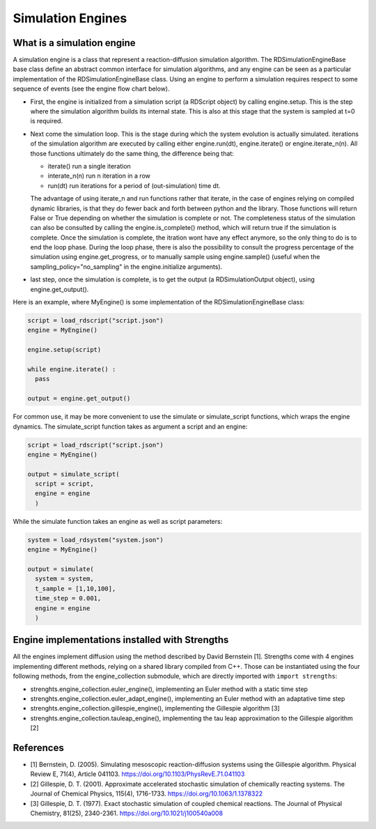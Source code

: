 Simulation Engines
==================

What is a simulation engine
---------------------------

A simulation engine is a class that represent a reaction-diffusion simulation algorithm.
The RDSimulationEngineBase base class define an abstract common interface for simulation algorithms,
and any engine can be seen as a particular implementation of the RDSimulationEngineBase class.
Using an engine to perform a simulation requires respect to some sequence of events (see the engine flow chart below).

.. image:: engine_chart.png
  :align: center

* First, the engine is initialized from a simulation script (a RDScript object) by calling engine.setup. This is the step where the simulation algorithm builds its internal state.
  This is also at this stage that the system is sampled at t=0 is required.
* Next come the simulation loop. This is the stage during which the system evolution is actually simulated.
  iterations of the simulation algorithm are executed by calling either engine.run(dt), engine.iterate() or engine.iterate_n(n).
  All those functions ultimately do the same thing, the difference being that:

  * iterate() run a single iteration
  * interate_n(n) run n iteration in a row
  * run(dt) run iterations for a period of (out-simulation) time dt.

  The advantage of using iterate_n and run functions
  rather that iterate, in the case of engines relying on compiled dynamic libraries, is that they do fewer back and forth between python and the library.
  Those functions will return False or True depending on whether the simulation is complete or not. The completeness status of the simulation can also
  be consulted by calling the engine.is_complete() method, which will return true if the simulation is complete.
  Once the simulation is complete, the itration wont have any effect anymore, so the only thing to do is to end the loop phase.
  During the loop phase, there is also the possibility to consult the progress percentage of the simulation using engine.get_progress,
  or to manually sample using engine.sample() (useful when the sampling_policy="no_sampling" in the engine.initialize arguments).
* last step, once the simulation is complete, is to get the output (a RDSimulationOutput object), using engine.get_output().

Here is an example, where MyEngine() is some implementation of the RDSimulationEngineBase class:

.. code:: python

  script = load_rdscript("script.json")
  engine = MyEngine()

  engine.setup(script)

  while engine.iterate() :
    pass

  output = engine.get_output()

For common use, it may be more convenient to use the simulate or simulate_script functions, which wraps the engine dynamics.
The simulate_script function takes as argument a script and an engine:

.. code:: python

  script = load_rdscript("script.json")
  engine = MyEngine()

  output = simulate_script(
    script = script,
    engine = engine
    )

While the simulate function takes an engine as well as script parameters:

.. code:: python

  system = load_rdsystem("system.json")
  engine = MyEngine()

  output = simulate(
    system = system,
    t_sample = [1,10,100],
    time_step = 0.001,
    engine = engine
    )

Engine implementations installed with Strengths
-----------------------------------------------

All the engines implement diffusion using the method described by David Bernstein [1].
Strengths come with 4 engines implementing different methods, relying on a shared library compiled from C++. 
Those can be instantiated using the four following methods, from the engine_collection submodule,
which are directly imported with ``import strengths``: 

* strenghts.engine_collection.euler_engine(), implementing an Euler method with a static time step
* strenghts.engine_collection.euler_adapt_engine(), implementing an Euler method with an adaptative time step
* strenghts.engine_collection.gillespie_engine(), implementing the Gillespie algorithm [3]
* strenghts.engine_collection.tauleap_engine(), implementing the tau leap approximation to the Gillespie algorithm [2]

References
----------

* [1] Bernstein, D. (2005). Simulating mesoscopic reaction-diffusion systems using the Gillespie algorithm. Physical Review E, 71(4), Article 041103. https://doi.org/10.1103/PhysRevE.71.041103
* [2] Gillespie, D. T. (2001). Approximate accelerated stochastic simulation of chemically reacting systems. The Journal of Chemical Physics, 115(4), 1716-1733. https://doi.org/10.1063/1.1378322
* [3] Gillespie, D. T. (1977). Exact stochastic simulation of coupled chemical reactions. The Journal of Physical Chemistry, 81(25), 2340-2361. https://doi.org/10.1021/j100540a008
